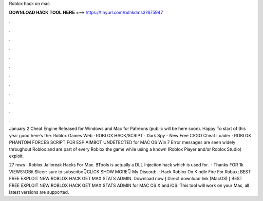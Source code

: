 Roblox hack on mac



𝐃𝐎𝐖𝐍𝐋𝐎𝐀𝐃 𝐇𝐀𝐂𝐊 𝐓𝐎𝐎𝐋 𝐇𝐄𝐑𝐄 ===> https://tinyurl.com/bdhkdms3?675947



.



.



.



.



.



.



.



.



.



.



.



.

January 2 Cheat Engine Released for Windows and Mac for Patreons (public will be here soon). Happy To start of this year good here's the. Roblox Games Web · ROBLOX HACK/SCRIPT · Dark Spy - New Free CSGO Cheat Loader · ROBLOX PHANTOM FORCES SCRIPT FOR ESP AIMBOT UNDETECTED for MAC OS Win 7  Error messages are seen widely throughout Roblox and are part of every Roblox the game while using a known (Roblox Player and/or Roblox Studio) exploit.

27 rows · Roblox Jailbreak Hacks For Mac. BTools is actually a DLL Injection hack which is used for.  · Thanks FOR 1k VIEWS!:DBit Slicer:  sure to subscribe👇CLICK SHOW MORE👇 My Discord:   · Hack Roblox On Kindle Fire For Robux; BEST FREE EXPLOIT NEW ROBLOX HACK GET MAX STATS ADMIN. Download now [ Direct download link (MacOS) ] BEST FREE EXPLOIT NEW ROBLOX HACK GET MAX STATS ADMIN for MAC OS X and iOS. This tool will work on your Mac, all latest versions are supported.
